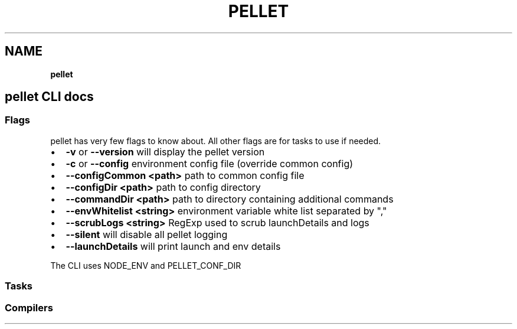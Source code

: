 .TH "PELLET" "" "December 2014" "" ""
.SH "NAME"
\fBpellet\fR
.SH pellet CLI docs
.SS Flags
.P
pellet has very few flags to know about\. All other flags are for tasks to use if needed\.
.RS 0
.IP \(bu 2
\fB\-v\fR or \fB\-\-version\fR will display the pellet version
.IP \(bu 2
\fB\-c\fR or \fB\-\-config\fR environment config file (override common config)
.IP \(bu 2
\fB\-\-configCommon <path>\fR path to common config file
.IP \(bu 2
\fB\-\-configDir <path>\fR path to config directory
.IP \(bu 2
\fB\-\-commandDir <path>\fR path to directory containing additional commands
.IP \(bu 2
\fB\-\-envWhitelist <string>\fR environment variable white list separated by ","
.IP \(bu 2
\fB\-\-scrubLogs <string>\fR RegExp used to scrub launchDetails and logs
.IP \(bu 2
\fB\-\-silent\fR will disable all pellet logging
.IP \(bu 2
\fB\-\-launchDetails\fR will print launch and env details

.RE
.P
The CLI uses NODE_ENV and PELLET_CONF_DIR
.SS Tasks
.SS Compilers

